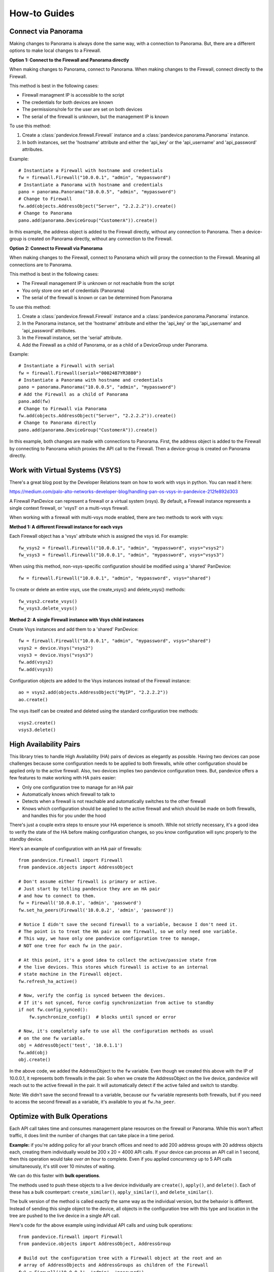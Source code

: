 .. _howto:

How-to Guides
=============

Connect via Panorama
--------------------

Making changes to Panorama is always done the same way, with a connection to Panorama.
But, there are a different options to make local changes to a Firewall.

**Option 1: Connect to the Firewall and Panorama directly**

When making changes to Panorama, connect to Panorama.
When making changes to the Firewall, connect directly to the Firewall.

.. graphviz::

   digraph directconnect {
      graph [rankdir=LR, fontsize=10, margin=0.001];
      node [shape=box, fontsize=10, height=0.001, margin=0.1, ordering=out];
      "python script" -> "Panorama";
      "python script" -> "Firewall";
      Panorama [style=filled];
      Firewall [style=filled];
   }

This method is best in the following cases:

- Firewall managment IP is accessible to the script
- The credentials for both devices are known
- The permissions/role for the user are set on both devices
- The serial of the firewall is unknown, but the management IP is known

To use this method:

1. Create a :class:`pandevice.firewall.Firewall` instance and a
   :class:`pandevice.panorama.Panorama` instance.
2. In both instances, set the 'hostname' attribute and either the
   'api_key' or the 'api_username' and 'api_password' attributes.

Example::

    # Instantiate a Firewall with hostname and credentials
    fw = firewall.Firewall("10.0.0.1", "admin", "mypassword")
    # Instantiate a Panorama with hostname and credentials
    pano = panorama.Panorama("10.0.0.5", "admin", "mypassword")
    # Change to Firewall
    fw.add(objects.AddressObject("Server", "2.2.2.2")).create()
    # Change to Panorama
    pano.add(panorama.DeviceGroup("CustomerA")).create()

In this example, the address object is added to the Firewall directly, without
any connection to Panorama. Then a device-group is created on Panorama directly,
without any connection to the Firewall.

**Option 2: Connect to Firewall via Panorama**

When making changes to the Firewall, connect to Panorama which
will proxy the connection to the Firewall. Meaning all connections
are to Panorama.

.. graphviz::

   digraph directconnect {
      graph [rankdir=LR, fontsize=10, margin=0.001];
      node [shape=box, fontsize=10, height=0.001, margin=0.1, ordering=out];
      "pandevice script" -> "Panorama" -> "Firewall";
      Panorama [style=filled];
      Firewall [style=filled];
   }

This method is best in the following cases:

- The Firewall management IP is unknown or not reachable from the script
- You only store one set of credentials (Panorama)
- The serial of the firewall is known or can be determined from Panorama

To use this method:

1. Create a :class:`pandevice.firewall.Firewall` instance and a
   :class:`pandevice.panorama.Panorama` instance.
2. In the Panorama instance, set the 'hostname' attribute and either the
   'api_key' or the 'api_username' and 'api_password' attributes.
3. In the Firewall instance, set the 'serial' attribute.
4. Add the Firewall as a child of Panorama, or as a child of a DeviceGroup under Panorama.

Example::

    # Instantiate a Firewall with serial
    fw = firewall.Firewall(serial="0002487YR3880")
    # Instantiate a Panorama with hostname and credentials
    pano = panorama.Panorama("10.0.0.5", "admin", "mypassword")
    # Add the Firewall as a child of Panorama
    pano.add(fw)
    # Change to Firewall via Panorama
    fw.add(objects.AddressObject("Server", "2.2.2.2")).create()
    # Change to Panorama directly
    pano.add(panorama.DeviceGroup("CustomerA")).create()

In this example, both changes are made with connections to Panorama. First, the
address object is added to the Firewall by connecting to Panorama which proxies the
API call to the Firewall. Then a device-group is created on Panorama directly.

Work with Virtual Systems (VSYS)
--------------------------------

There's a great blog post by the Developer Relations team on how to work with
vsys in python. You can read it here:

https://medium.com/palo-alto-networks-developer-blog/handling-pan-os-vsys-in-pandevice-212fe892d303

A Firewall PanDevice can represent a firewall or a virtual system (vsys). By default, a Firewall
instance represents a single context firewall, or 'vsys1' on a multi-vsys firewall.

When working with a firewall with multi-vsys mode enabled, there are two methods to work with vsys:

**Method 1: A different Firewall instance for each vsys**

Each Firewall object has a 'vsys' attribute which is assigned the vsys id.  For example::

    fw_vsys2 = firewall.Firewall("10.0.0.1", "admin", "mypassword", vsys="vsys2")
    fw_vsys3 = firewall.Firewall("10.0.0.1", "admin", "mypassword", vsys="vsys3")

When using this method, non-vsys-specific configuration should be modified using a 'shared' PanDevice::

    fw = firewall.Firewall("10.0.0.1", "admin", "mypassword", vsys="shared")

To create or delete an entire vsys, use the create_vsys() and delete_vsys() methods::

    fw_vsys2.create_vsys()
    fw_vsys3.delete_vsys()

**Method 2: A single Firewall instance with Vsys child instances**

Create Vsys instances and add them to a 'shared' PanDevice::

    fw = firewall.Firewall("10.0.0.1", "admin", "mypassword", vsys="shared")
    vsys2 = device.Vsys("vsys2")
    vsys3 = device.Vsys("vsys3")
    fw.add(vsys2)
    fw.add(vsys3)

Configuration objects are added to the Vsys instances instead of the Firewall instance::

    ao = vsys2.add(objects.AddressObject("MyIP", "2.2.2.2"))
    ao.create()

The vsys itself can be created and deleted using the standard configuration tree methods::

    vsys2.create()
    vsys3.delete()

High Availability Pairs
-----------------------

This library tries to handle High Availability (HA) pairs of devices as
elegantly as possible. Having two devices can pose challenges because some
configuration needs to be applied to both firewalls, while other configuration
should be applied only to the active firewall. Also, two devices implies two
pandevice configuration trees. But, pandevice offers a few features to make
working with HA pairs easier:

- Only one configuration tree to manage for an HA pair
- Automatically knows which firewall to talk to
- Detects when a firewall is not reachable and automatically switches to the other firewall
- Knows which configuration should be applied to the active firewall and which
  should be made on both firewalls, and handles this for you under the hood

There's just a couple extra steps to ensure your HA experience is smooth. While
not strictly necessary, it's a good idea to verify the state of the HA before
making configuration changes, so you know configuration will sync properly to
the standby device.

Here's an example of configuration with an HA pair of firewalls::

    from pandevice.firewall import Firewall
    from pandevice.objects import AddressObject

    # Don't assume either firewall is primary or active.
    # Just start by telling pandevice they are an HA pair
    # and how to connect to them.
    fw = Firewall('10.0.0.1', 'admin', 'password')
    fw.set_ha_peers(Firewall('10.0.0.2', 'admin', 'password'))

    # Notice I didn't save the second firewall to a variable, because I don't need it.
    # The point is to treat the HA pair as one firewall, so we only need one variable.
    # This way, we have only one pandevice configuration tree to manage,
    # NOT one tree for each fw in the pair.

    # At this point, it's a good idea to collect the active/passive state from
    # the live devices. This stores which firewall is active to an internal
    # state machine in the Firewall object.
    fw.refresh_ha_active()

    # Now, verify the config is synced between the devices.
    # If it's not synced, force config synchronization from active to standby
    if not fw.config_synced():
        fw.synchronize_config()  # blocks until synced or error

    # Now, it's completely safe to use all the configuration methods as usual
    # on the one fw variable.
    obj = AddressObject('test', '10.0.1.1')
    fw.add(obj)
    obj.create()

In the above code, we added the AddressObject to the ``fw`` variable. Even
though we created this above with the IP of 10.0.0.1, it represents both
firewalls in the pair. So when we create the AddressObject on the live device,
pandevice will reach out to the active firewall in the pair. It will
automatically detect if the active failed and switch to standby.

Note: We didn't save the second firewall to a variable, because our ``fw`` variable
represents both firewalls, but if you need to access the second firewall as a
variable, it's available to you at ``fw.ha_peer``.

Optimize with Bulk Operations
-----------------------------

Each API call takes time and consumes management plane resources on the
firewall or Panorama. While this won't affect traffic, it does limit the number
of changes that can take place in a time period.

**Example:** if you're adding policy for all your branch offices and need to add
200 address groups with 20 address objects each, creating them individually
would be 200 x 20 = 4000 API calls. If your device can process an API call in 1
second, then this operation would take *over an hour* to complete. Even if you
applied concurrency up to 5 API calls simultaneously, it's still over 10 minutes
of waiting.

We can do this faster with **bulk operations**.

The methods used to push these objects to a live device individually are ``create()``,
``apply()``, and ``delete()``. Each of these has a bulk counterpart:
``create_similar()``, ``apply_similar()``, and ``delete_similar()``.

The bulk version of the method is called exactly the same way as the individual
version, but the behavior is different. Instead of sending this single object to
the device, all objects in the configuration tree with this type and location in
the tree are pushed to the live device in a single API call.

Here's code for the above example using individual API calls and using bulk operations::

    from pandevice.firewall import Firewall
    from pandevice.objects import AddressObject, AddressGroup

    # Build out the configuration tree with a Firewall object at the root and an
    # array of AddressObjects and AddressGroups as children of the Firewall
    fw1 = Firewall('10.0.0.1', 'admin', 'password')
    for i in range(0, 199):
        obj = AddressObject('object'+i, '192.168.0.'+i)
        fw.add(obj)
    for i in range(0, 19):
        grp = AddressGroup('group'+i, ['object'+j for j in range(i*5, i*5+5)])
        fw.add(grp)

    # Create each address object and group one at a time
    # (takes over 1 hour)
    for obj in fw.findall(AddressObject):
        obj.create()
    for grp in fw.findall(AddressGroup):
        grp.create()

    # Create all the address objects at once, then all the address groups at once
    # (takes 2-3 seconds)
    fw.find('object1').create_similar()
    fw.find('group1').create_similar()

Bulk operations for the win!

One thing to keep in mind when using bulk operations is that the methods will
push any objects that share the same type and **location**. This means if you
call a bulk operation method on an AddressObject in vsys2, pandevice will NOT
push the AddressObjects in vsys3, or Device Group 7, or the shared scope. Under
the hood, it verifies that the objects share the same XPath and type before they
are pushed to the live device.

Connect to PAN-OS 8.0 and higher
--------------------------------

Starting in PAN-OS 8.0, the default TLS version has changed from 1.0 to 1.1 to enhance the security of
the management connection. This can cause connection problems for systems with older OpenSSL versions
that don't support TLS 1.1, such as MacOSX Sierra. TLS 1.1 is supported in OpenSSL 1.0.1 and higher.

**Suggestions for connecting to PAN-OS 8.0**

**Options 1:**

If using OSX, install `homebrew`_, then use homebrew to install python.  Python from homebrew will come with an updated
OpenSSL version, and it is best practice to install it anyway to prevent pollution of your system python.

After installing homebrew using the `instructions`_ on their website, type the following in an OSX termainal
to install python::

    brew install python

**Option 2:**

Upgrade OpenSSL using your OS package manager. For example, in Ubuntu you would type `apt-get install openssl`.
If a newer OpenSSL is not available, upgrade the OS distribution to a newer version. The procedure will differ
depending on your OS distro. Please refer to the instructions for upgrading your OS.

**Option 3:**

Set the firewall minimum TLS version back to TLS 1.0. To do this, in the Device tab, create a self-signed CA certificate
on the firewall and assign it to a new SSL/TLS Service Profile with the Minimum TLS version set to TLS 1.0. Then,
assign the SSL/TLS Server Profile to the management interface at Device tab -> Setup -> Management -> General Settings.

.. _homebrew: https://brew.sh
.. _instructions: https://brew.sh
